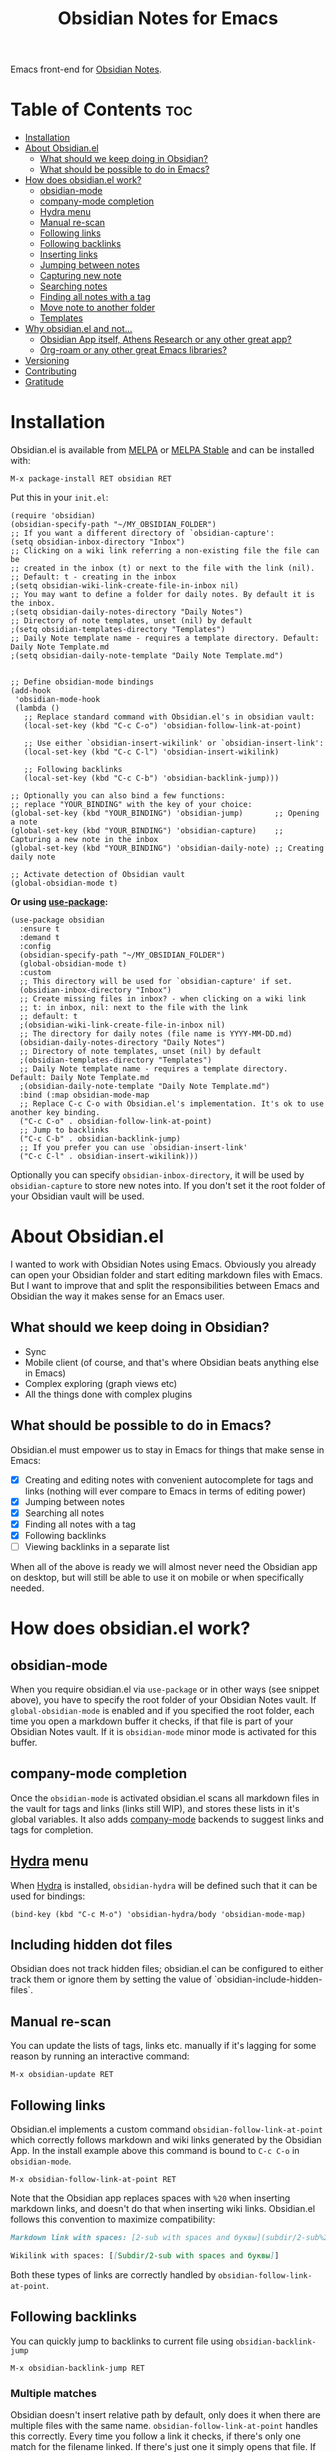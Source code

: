 #+TITLE: Obsidian Notes for Emacs
[[https://melpa.org/#/obsidian][file:https://melpa.org/packages/obsidian-badge.svg]] [[https://stable.melpa.org/#/obsidian][file:https://stable.melpa.org/packages/obsidian-badge.svg]]

Emacs front-end for [[https://obsidian.md/][Obsidian Notes]].

* Table of Contents                                                     :toc:
- [[#installation][Installation]]
- [[#about-obsidianel][About Obsidian.el]]
  - [[#what-should-we-keep-doing-in-obsidian][What should we keep doing in Obsidian?]]
  - [[#what-should-be-possible-to-do-in-emacs][What should be possible to do in Emacs?]]
- [[#how-does-obsidianel-work][How does obsidian.el work?]]
  - [[#obsidian-mode][obsidian-mode]]
  - [[#company-mode-completion][company-mode completion]]
  - [[#hydra-menu][Hydra menu]]
  - [[#manual-re-scan][Manual re-scan]]
  - [[#following-links][Following links]]
  - [[#following-backlinks][Following backlinks]]
  - [[#inserting-links][Inserting links]]
  - [[#jumping-between-notes][Jumping between notes]]
  - [[#capturing-new-note][Capturing new note]]
  - [[#searching-notes][Searching notes]]
  - [[#finding-all-notes-with-a-tag][Finding all notes with a tag]]
  - [[#move-note-to-another-folder][Move note to another folder]]
  - [[#templates][Templates]]
- [[#why-obsidianel-and-not][Why obsidian.el and not...]]
  - [[#obsidian-app-itself-athens-research-or-any-other-great-app][Obsidian App itself, Athens Research or any other great app?]]
  - [[#org-roam-or-any-other-great-emacs-libraries][Org-roam or any other great Emacs libraries?]]
- [[#versioning][Versioning]]
- [[#contributing][Contributing]]
- [[#gratitude][Gratitude]]

* Installation
Obsidian.el is available from [[https://melpa.org][MELPA]] or [[https://stable.melpa.org/#/obsidian][MELPA Stable]] and can be installed with:

#+begin_src
  M-x package-install RET obsidian RET
#+end_src

Put this in your ~init.el~:

#+begin_src elisp
  (require 'obsidian)
  (obsidian-specify-path "~/MY_OBSIDIAN_FOLDER")
  ;; If you want a different directory of `obsidian-capture':
  (setq obsidian-inbox-directory "Inbox")
  ;; Clicking on a wiki link referring a non-existing file the file can be
  ;; created in the inbox (t) or next to the file with the link (nil).
  ;; Default: t - creating in the inbox
  ;(setq obsidian-wiki-link-create-file-in-inbox nil)
  ;; You may want to define a folder for daily notes. By default it is the inbox.
  ;(setq obsidian-daily-notes-directory "Daily Notes")
  ;; Directory of note templates, unset (nil) by default
  ;(setq obsidian-templates-directory "Templates")
  ;; Daily Note template name - requires a template directory. Default: Daily Note Template.md
  ;(setq obsidian-daily-note-template "Daily Note Template.md")


  ;; Define obsidian-mode bindings
  (add-hook
   'obsidian-mode-hook
   (lambda ()
     ;; Replace standard command with Obsidian.el's in obsidian vault:
     (local-set-key (kbd "C-c C-o") 'obsidian-follow-link-at-point)

     ;; Use either `obsidian-insert-wikilink' or `obsidian-insert-link':
     (local-set-key (kbd "C-c C-l") 'obsidian-insert-wikilink)

     ;; Following backlinks
     (local-set-key (kbd "C-c C-b") 'obsidian-backlink-jump)))

  ;; Optionally you can also bind a few functions:
  ;; replace "YOUR_BINDING" with the key of your choice:
  (global-set-key (kbd "YOUR_BINDING") 'obsidian-jump)       ;; Opening a note
  (global-set-key (kbd "YOUR_BINDING") 'obsidian-capture)    ;; Capturing a new note in the inbox
  (global-set-key (kbd "YOUR_BINDING") 'obsidian-daily-note) ;; Creating daily note

  ;; Activate detection of Obsidian vault
  (global-obsidian-mode t)
#+end_src

*Or using [[https://github.com/jwiegley/use-package][use-package]]:*

#+begin_src elisp
  (use-package obsidian
    :ensure t
    :demand t
    :config
    (obsidian-specify-path "~/MY_OBSIDIAN_FOLDER")
    (global-obsidian-mode t)
    :custom
    ;; This directory will be used for `obsidian-capture' if set.
    (obsidian-inbox-directory "Inbox")
    ;; Create missing files in inbox? - when clicking on a wiki link
    ;; t: in inbox, nil: next to the file with the link
    ;; default: t
    ;(obsidian-wiki-link-create-file-in-inbox nil)
    ;; The directory for daily notes (file name is YYYY-MM-DD.md)
    (obsidian-daily-notes-directory "Daily Notes")
    ;; Directory of note templates, unset (nil) by default
    ;(obsidian-templates-directory "Templates")
    ;; Daily Note template name - requires a template directory. Default: Daily Note Template.md
    ;(obsidian-daily-note-template "Daily Note Template.md")
    :bind (:map obsidian-mode-map
    ;; Replace C-c C-o with Obsidian.el's implementation. It's ok to use another key binding.
    ("C-c C-o" . obsidian-follow-link-at-point)
    ;; Jump to backlinks
    ("C-c C-b" . obsidian-backlink-jump)
    ;; If you prefer you can use `obsidian-insert-link'
    ("C-c C-l" . obsidian-insert-wikilink)))
#+end_src

Optionally you can specify ~obsidian-inbox-directory~, it will be used by ~obsidian-capture~ to
store new notes into. If you don't set it the root folder of your Obsidian vault will be used.

* About Obsidian.el

I wanted to work with Obsidian Notes using Emacs. Obviously you already can open your Obsidian folder and start editing markdown files with Emacs. But I want to improve that and split the responsibilities between Emacs and Obsidian the way it makes sense for an Emacs user.

** What should we keep doing in Obsidian?
- Sync
- Mobile client (of course, and that's where Obsidian beats anything else in Emacs)
- Complex exploring (graph views etc)
- All the things done with complex plugins

** What should be possible to do in Emacs?
Obsidian.el must empower us to stay in Emacs for things that make sense in Emacs:

- [X] Creating and editing notes with convenient autocomplete for tags and links (nothing will ever compare to Emacs in terms of editing power)
- [X] Jumping between notes
- [X] Searching all notes
- [X] Finding all notes with a tag
- [X] Following backlinks
- [ ] Viewing backlinks in a separate list

When all of the above is ready we will almost never need the Obsidian app on desktop, but will still be able to use it on mobile or when specifically needed.

* How does obsidian.el work?
** obsidian-mode
When you require obsidian.el via ~use-package~ or in other ways (see snippet above), you have to specify the root folder of your Obsidian Notes vault. If ~global-obsidian-mode~ is enabled and if you specified the root folder, each time you open a markdown buffer it checks, if that file is part of your Obsidian Notes vault. If it is ~obsidian-mode~ minor mode is activated for this buffer.

** company-mode completion
[[./resources/tag-completion.png]]

Once the ~obsidian-mode~ is activated obsidian.el scans all markdown files in the vault for tags and links (links still WIP), and stores these lists in it's global variables. It also adds [[http://company-mode.github.io/][company-mode]] backends to suggest links and tags for completion.

** [[https://github.com/abo-abo/hydra][Hydra]] menu

When [[https://github.com/abo-abo/hydra][Hydra]] is installed, ~obsidian-hydra~ will be defined such that it can be used for bindings:

#+begin_src elisp
  (bind-key (kbd "C-c M-o") 'obsidian-hydra/body 'obsidian-mode-map)
#+end_src

[[./resources/hydra-menu.png]]

** Including hidden dot files
Obsidian does not track hidden files; obsidian.el can be configured to either track them or ignore them by setting the value of `obsidian-include-hidden-files`.

** Manual re-scan
You can update the lists of tags, links etc. manually if it's lagging for some reason by running an interactive command:

#+begin_src
  M-x obsidian-update RET
#+end_src

** Following links
Obsidian.el implements a custom command ~obsidian-follow-link-at-point~ which correctly follows markdown and wiki links generated by the Obsidian App. In the install example above this command is bound to ~C-c C-o~ in ~obsidian-mode~.

#+begin_src
  M-x obsidian-follow-link-at-point RET
#+end_src

Note that the Obsidian app replaces spaces with ~%20~ when inserting markdown links, and doesn't do that when inserting wiki links. Obsidian.el follows this convention to maximize compatibility:

#+begin_src markdown
  Markdown link with spaces: [2-sub with spaces and буквы](subdir/2-sub%20with%20spaces%20and%20буквы.md)

  Wikilink with spaces: [[Subdir/2-sub with spaces and буквы]]
#+end_src

Both these types of links are correctly handled by ~obsidian-follow-link-at-point~.

** Following backlinks
You can quickly jump to backlinks to current file using ~obsidian-backlink-jump~

#+begin_src
  M-x obsidian-backlink-jump RET
#+end_src


*** Multiple matches
Obsidian doesn't insert relative path by default, only does it when there are multiple files with the same name. ~obsidian-follow-link-at-point~ handles this correctly. Every time you follow a link it checks, if there's only one match for the filename linked. If there's just one it simply opens that file. If there's more than one it prompts you to select which file to open.

** Inserting links
[[./resources/insert-link.png]]

When inserting links, two different formats can be used to specify the file: the filename alone, or the path to the file within the Obsidian vault.  The default is to only use the filename, but this behavior can be changed by setting the variable ~obsidian-links-use-vault-path~ to ~t~.  Alternately, using the prefix argument before the call to insert a link will toggle this behavior, inserting a link with the format opposite of this variable.

There are two commands to insert links ~obsidian-insert-link~ and ~obsidian-insert-wikilink~, you can choose one depending on your preferred link format:

*** Inserts a link in Markdown format
Example: ~[Link description](path/to/file.md)~
#+begin_src
  M-x obsidian-insert-link RET
#+end_src

Note, that when you insert a link to file that has spaces in it's name, like "facts about inserting links.md", Obsidian app would html-format the spaces, meaning the link will look like

#+begin_src markdown
  [facts](facts%20about%20inserting%20links.md)
#+end_src

Obsidian.el follows this convention and does the same when inserting markdown links. ~obsidian-follow-link-at-point~ handles this correctly.

*** Insert a link in wikilink format
Example: ~[[path/fo/file.md|Link description]]~

#+begin_src
  M-x obsidian-insert-wikilink RET
#+end_src

** Jumping between notes
Quickly jump between notes using ~obsidian-jump~

#+begin_src
  M-x obsidian-jump RET
#+end_src

*** Aliases
If you have YAML front matter in your note, Obsidian.el will find aliases in it and add them to the ~obsidian-jump~ selection. Both ~aliases~ and ~alias~ keys are supported.

** Capturing new note
Use ~obsidian-capture~. If you specified ~obsidian-inbox-directory~, it will create new notes in this directory. Otherwise in your Obsidian vault root directory:

#+begin_src
  M-x obsidian-capture RET
#+end_src

** Searching notes
Use ~obsidian-search~ to look for a string or a regular expression:

#+begin_src
  M-x obsidian-search RET query RET
#+end_src

** Finding all notes with a tag
Use ~obsidian-tag-find~ to list all notes that contain a tag. Let's you choose a tag from list of all tags:

#+begin_src
  M-x obsidian-tag-find RET
#+end_src

** Move note to another folder
Use ~obsidian-move-file~ to move current note to another folder:

#+begin_src
  M-x obsidian-move-file RET
#+end_src

** Templates

Obsidian.el has a basic template support, where the Obsidian app's template placeholders can be used,
without customization. {{title}}, {{date}}, and {{time}} can be used. {{title}} is the name of the file without the extension.

*** Development tasks
- [X] Specify Obsidian folder and save it in variables
- [X] Enumerate files in the Obsidian folder and save a list
- [X] Run the scan when entering obsidian-mode
- [X] Functions to scan notes for tags
- [X] Get full list of all tags
- [X] company-backend with tags
- [X] commands to insert links in markdown and wikilink
- [X] Capture command to create a new note in Obsidian folder
- [X] Obsidian minor for matching .md files
- [X] Jumping between notes
- [X] Following links
- [X] Following backlinks

* Why obsidian.el and not...
** Obsidian App itself, Athens Research or any other great app?
Easy. When on desktop they are simply not Emacs.  Not even Obsidian itself. Emacs beats anything else for things that it is built for. But you know this already, otherwise you wouldn't be here.

** Org-roam or any other great Emacs libraries?
The answer is mostly the same for all of them. Mobile support. Or rather — NO mobile support. I don't buy into the story that "you don't really need your PKM system on mobile", and "serious work is done only on desktop" etc. These are just excuses for the impossibility of building a full-fledged mobile version of Emacs.

So there were two ways to go about it: build a mobile app for something like org-roam (which would be cool, but is above my front-end skills) or build a light-weight Emacs client for something like Obsidian. I chose the simpler task.

* Versioning
The project uses [[https://github.com/ptaoussanis/encore/blob/master/BREAK-VERSIONING.md][break versioning]], meaning that upgrading from 1.0.x to 1.0.y will always be safe, upgrading from 1.x.x to 1.y.x might break something small, and upgrade from x.x.x to y.x.x will break almost everything.

* Contributing
PRs and issues are very welcome. In order to develop locally you need to install [[https://github.com/doublep/eldev/][eldev]]. After that you can run ~make~ commands, in particular ~make test~ and ~make lint~ to make sure that your code will pass all MELPA checks.

** Internal Workings

*** Data Structures

**** obsidian--files-hash-cache
A nested hashtable (ie hashmap) where the keys are absolute file paths for the files tracked by obsidian in the vault.
The values are also hashtables with the keys 'tags and 'aliases that contains lists of the tags and aliases assosiated that that file.  I think it might be good to include 'backlinks here, as well, but this is not yet implemented.

#+begin_src
{<filepath> : {'tags: (list of tags associated with file)
               'aliases: (list of aliases associated with file)
               'backlinks: (TBD: links of backlinks to file)'}}
#+end_src

**** obsidian--aliases-map
A simple hashtable where each key is an alias, and the value is the absolute file path associated with that alias.

#+begin_src
{<alias> : <filepath>}
#+end_src


*** obsidian-update
Rebuilds both =obsidian--files-hash-cache= and =obsidian--aliases-map=.  It's a very heavy operation so ideally only called at startup by after-init-hook.
- obsidian-reset-cache
- obsidian-update-tags-list
- obsidian--update--all-from-front-matter

*** Update Timer
All of the file and metadata updates should be handled by the functions and hooks of obsidian.el when a file is saved or moved.  However, if a file is add or deleted out of band of obsidian.el by some other process, we need a way to include the information in our caches.

In order to do these, a timer is start that periodically calls ~obsidian-update~. The timer for waits for a specified amount of time, and then waits for Emacs to be idle before calling the update function. In this way it aims to be as unobtrusive to the user as possible while still recognizing files that have been maniupuled out of band.

The code snippet below createsa timer called =update-timer= that runs every 5 minutes (5 * 60 seconds) and then waits for a 5 second period when Emacs is idle before calling =obsidian-update=.

#+begin_src emacs-lisp
(defun idle-timer ()
  "Wait until Emacs is idle to call update."
  (run-with-idle-timer 5 nil 'obsidian-update))

(setq update-timer (run-with-timer 0 (* 5 60) 'idle-timer))
#+end_src

*** obsidian--add-file
One of the two main internal functions along with obsidian--remove-file.

File will be added to the cache if it's not already there, the tags list and alias list for that file will be updated, and finally the aliases list will be synced with the obsidian--alises-map.

1. file added to the cache
2. update tags for file
3. update aliases for file
4. sync list of aliases with obsidian--aliases-map

*** obsidian--remove-file
One of the two main internal functions along with obsidian--remove-file.

1. Remove aliases for file from obsidian--aliases-map
2. Remove file record from obsidian--files-hash-cache

*** obsidian--update-on-save
Meant to be added as a hook to after-save-hook.
Checks to see if the save file is an obsidian file and if it already exists in the file cache.

#+begin_src emacs-lisp

#+end_src

* Gratitude
- The work on Obsidian.el was made considerably easier and definitely more fun thanks to the great work of [[https://github.com/magnars][Magnar Sveen]] and his packages [[https://github.com/magnars/dash.el][dash.el]] and [[https://github.com/magnars/s.el][s.el]]. Thank you for making Elisp almost as convenient as Clojure!

- During the development of Obsidian.el I have learned and copied from the code of the amazing [[https://github.com/org-roam/org-roam][org-roam]] package. Thank you!
